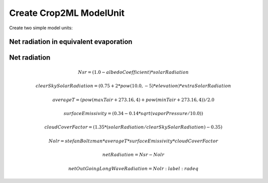 Create Crop2ML ModelUnit
========================


Create two simple model units:

**Net radiation in equivalent evaporation**
-------------------------------------------

.. math:: netRadiationEquivalentEvaporation = (netRadiation / lambdaV) * 1000.0
    :label: netRadequation


**Net radiation**
-----------------

.. math::
        Nsr = (1.0 - albedoCoefficient) * solarRadiation 

        clearSkySolarRadiation = (0.75 + 2 * pow(10.0, -5) * elevation) * extraSolarRadiation 
        
        averageT = (pow(maxTair + 273.16, 4) + pow(minTair + 273.16, 4)) / 2.0 
        
        surfaceEmissivity = (0.34 - 0.14 * sqrt(vaporPressure / 10.0)) 
        
        cloudCoverFactor = (1.35 * (solarRadiation / clearSkySolarRadiation) - 0.35) 
        
        Nolr = stefanBoltzman * averageT * surfaceEmissivity * cloudCoverFactor 
        
        netRadiation = Nsr - Nolr 
        
        netOutGoingLongWaveRadiation = Nolr 
   :label: radeq
